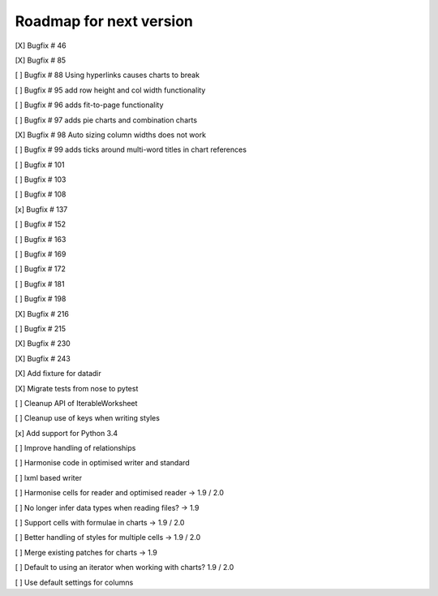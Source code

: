 Roadmap for next version
========================
[X] Bugfix # 46

[X] Bugfix # 85

[ ] Bugfix # 88 Using hyperlinks causes charts to break

[ ] Bugfix # 95 add row height and col width functionality

[ ] Bugfix # 96 adds fit-to-page functionality

[ ] Bugfix # 97 adds pie charts and combination charts

[X] Bugfix # 98 Auto sizing column widths does not work

[ ] Bugfix # 99 adds ticks around multi-word titles in chart references

[ ] Bugfix # 101

[ ] Bugfix # 103

[ ] Bugfix # 108

[x] Bugfix # 137

[ ] Bugfix # 152

[ ] Bugfix # 163

[ ] Bugfix # 169

[ ] Bugfix # 172

[ ] Bugfix # 181

[ ] Bugfix # 198

[X] Bugfix # 216

[ ] Bugfix # 215

[X] Bugfix # 230

[X] Bugfix # 243

[X] Add fixture for datadir

[X] Migrate tests from nose to pytest

[ ] Cleanup API of IterableWorksheet

[ ] Cleanup use of keys when writing styles

[x] Add support for Python 3.4

[ ] Improve handling of relationships

[ ] Harmonise code in optimised writer and standard

[ ] lxml based writer

[ ] Harmonise cells for reader and optimised reader -> 1.9 / 2.0

[ ] No longer infer data types when reading files? -> 1.9

[ ] Support cells with formulae in charts -> 1.9 / 2.0

[ ] Better handling of styles for multiple cells -> 1.9 / 2.0

[ ] Merge existing patches for charts -> 1.9

[ ] Default to using an iterator when working with charts? 1.9 / 2.0

[ ] Use default settings for columns
